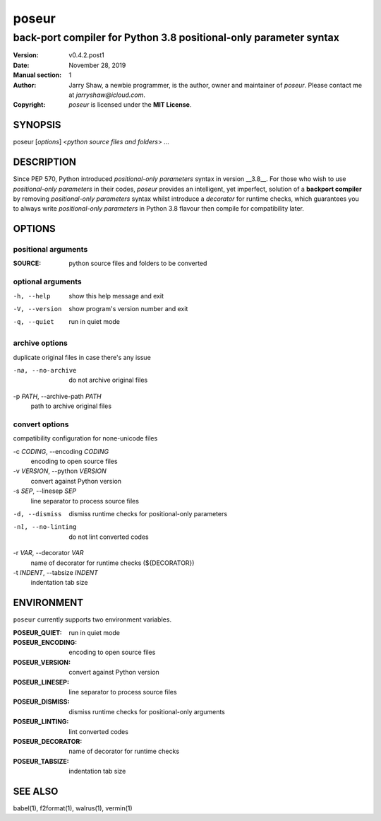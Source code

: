 ======
poseur
======

------------------------------------------------------------------
back-port compiler for Python 3.8 positional-only parameter syntax
------------------------------------------------------------------

:Version: v0.4.2.post1
:Date: November 28, 2019
:Manual section: 1
:Author:
    Jarry Shaw, a newbie programmer, is the author, owner and maintainer
    of *poseur*. Please contact me at *jarryshaw@icloud.com*.
:Copyright:
    *poseur* is licensed under the **MIT License**.

SYNOPSIS
========

poseur [*options*] <*python source files and folders*> ...

DESCRIPTION
===========

Since PEP 570, Python introduced *positional-only parameters* syntax in
version __3.8__. For those who wish to use *positional-only parameters* in
their codes, `poseur` provides an intelligent, yet imperfect, solution of
a **backport compiler** by removing *positional-only parameters* syntax
whilst introduce a *decorator* for runtime checks, which guarantees you to
always write *positional-only parameters* in Python 3.8 flavour then compile
for compatibility later.

OPTIONS
=======

positional arguments
--------------------

:SOURCE:              python source files and folders to be converted

optional arguments
------------------

-h, --help            show this help message and exit
-V, --version         show program's version number and exit
-q, --quiet           run in quiet mode

archive options
---------------

duplicate original files in case there's any issue

-na, --no-archive     do not archive original files

-p *PATH*, --archive-path *PATH*
                      path to archive original files

convert options
---------------

compatibility configuration for none-unicode files

-c *CODING*, --encoding *CODING*
                      encoding to open source files

-v *VERSION*, --python *VERSION*
                      convert against Python version

-s *SEP*, --linesep *SEP*
                      line separator to process source files

-d, --dismiss         dismiss runtime checks for positional-only parameters
-nl, --no-linting     do not lint converted codes

-r *VAR*, --decorator *VAR*
                      name of decorator for runtime checks (${DECORATOR})

-t *INDENT*, --tabsize *INDENT*
                      indentation tab size

ENVIRONMENT
===========

``poseur`` currently supports two environment variables.

:POSEUR_QUIET:        run in quiet mode
:POSEUR_ENCODING:     encoding to open source files
:POSEUR_VERSION:      convert against Python version
:POSEUR_LINESEP:      line separator to process source files
:POSEUR_DISMISS:      dismiss runtime checks for positional-only arguments
:POSEUR_LINTING:      lint converted codes
:POSEUR_DECORATOR:    name of decorator for runtime checks
:POSEUR_TABSIZE:      indentation tab size

SEE ALSO
========

babel(1), f2format(1), walrus(1), vermin(1)
